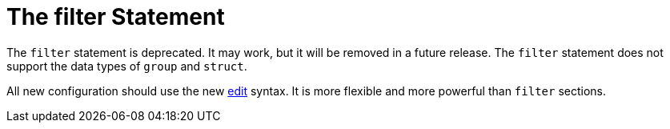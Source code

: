 = The filter Statement

The `filter` statement is deprecated.  It may work, but it will be
removed in a future release.  The `filter` statement does not support
the data types of `group` and `struct`.

All new configuration should use the new xref:unlang/edit.adoc[edit]
syntax.  It is more flexible and more powerful than `filter` sections.

// Copyright (C) 2021 Network RADIUS SAS.  Licenced under CC-by-NC 4.0.
// Development of this documentation was sponsored by Network RADIUS SAS.
